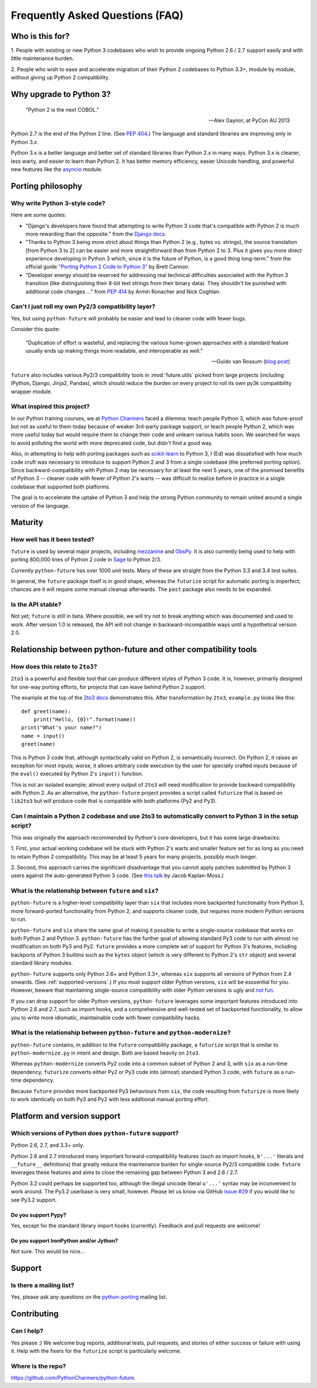 Frequently Asked Questions (FAQ)
********************************

Who is this for?
================

1. People with existing or new Python 3 codebases who wish to provide
ongoing Python 2.6 / 2.7 support easily and with little maintenance burden.

2. People who wish to ease and accelerate migration of their Python 2 codebases
to Python 3.3+, module by module, without giving up Python 2 compatibility.


Why upgrade to Python 3?
========================

.. epigraph::

   "Python 2 is the next COBOL."

   -- Alex Gaynor, at PyCon AU 2013

Python 2.7 is the end of the Python 2 line. (See `PEP 404
<http://www.python.org/peps/pep-0404/>`_.) The language and standard
libraries are improving only in Python 3.x.

Python 3.x is a better language and better set of standard libraries than
Python 2.x in many ways. Python 3.x is cleaner, less warty, and easier to
learn than Python 2. It has better memory efficiency, easier Unicode handling,
and powerful new features like the `asyncio
<https://docs.python.org/3/library/asyncio.html>`_ module.

.. Unicode handling is also much easier. For example, see `this page
.. <http://pythonhosted.org/kitchen/unicode-frustrations.html>`_
.. describing some of the problems with handling Unicode on Python 2 that
.. Python 3 mostly solves. 


Porting philosophy
==================

Why write Python 3-style code?
------------------------------

Here are some quotes:

- "Django's developers have found that attempting to write Python 3 code
  that's compatible with Python 2 is much more rewarding than the
  opposite." from the `Django docs
  <https://docs.djangoproject.com/en/dev/topics/python3/>`_.

- "Thanks to Python 3 being more strict about things than Python 2 (e.g.,
  bytes vs. strings), the source translation [from Python 3 to 2] can be
  easier and more straightforward than from Python 2 to 3. Plus it gives
  you more direct experience developing in Python 3 which, since it is
  the future of Python, is a good thing long-term." from the official
  guide `"Porting Python 2 Code to Python 3"
  <http://docs.python.org/2/howto/pyporting.html>`_ by Brett Cannon.

- "Developer energy should be reserved for addressing real technical
  difficulties associated with the Python 3 transition (like
  distinguishing their 8-bit text strings from their binary data). They
  shouldn't be punished with additional code changes ..." from `PEP 414
  <http://www.python.org/dev/peps/pep-0414/>`_ by Armin Ronacher and Nick
  Coghlan.


Can't I just roll my own Py2/3 compatibility layer?
---------------------------------------------------

Yes, but using ``python-future`` will probably be easier and lead to cleaner
code with fewer bugs.

Consider this quote:

.. epigraph::

   "Duplication of effort is wasteful, and replacing the various
   home-grown approaches with a standard feature usually ends up making
   things more readable, and interoperable as well."

   -- Guido van Rossum (`blog post <http://www.artima.com/weblogs/viewpost.jsp?thread=86641>`_)


``future`` also includes various Py2/3 compatibility tools in
:mod:`future.utils` picked from large projects (including IPython,
Django, Jinja2, Pandas), which should reduce the burden on every project to
roll its own py3k compatibility wrapper module.


What inspired this project?
---------------------------

In our Python training courses, we at `Python Charmers
<http://pythoncharmers.com>`_ faced a dilemma: teach people Python 3, which was
future-proof but not as useful to them today because of weaker 3rd-party
package support, or teach people Python 2, which was more useful today but
would require them to change their code and unlearn various habits soon. We
searched for ways to avoid polluting the world with more deprecated code, but
didn't find a good way.

Also, in attempting to help with porting packages such as `scikit-learn
<http://scikit-learn.org>`_ to Python 3, I (Ed) was dissatisfied with how much
code cruft was necessary to introduce to support Python 2 and 3 from a single
codebase (the preferred porting option). Since backward-compatibility with
Python 2 may be necessary for at least the next 5 years, one of the promised
benefits of Python 3 -- cleaner code with fewer of Python 2's warts -- was
difficult to realize before in practice in a single codebase that supported
both platforms.

The goal is to accelerate the uptake of Python 3 and help the strong Python
community to remain united around a single version of the language.


Maturity
========

How well has it been tested?
----------------------------

``future`` is used by several major projects, including `mezzanine
<http://mezzanine.jupo.org>`_ and `ObsPy <http://www.obspy.org>`_. It is also
currently being used to help with porting 800,000 lines of Python 2 code in
`Sage <http://sagemath.org>`_ to Python 2/3.

Currently ``python-future`` has over 1000 unit tests. Many of these are straight
from the Python 3.3 and 3.4 test suites.

In general, the ``future`` package itself is in good shape, whereas the
``futurize`` script for automatic porting is imperfect; chances are it will
require some manual cleanup afterwards. The ``past`` package also needs to be
expanded.


Is the API stable?
------------------

Not yet; ``future`` is still in beta. Where possible, we will try not to break
anything which was documented and used to work.  After version 1.0 is released,
the API will not change in backward-incompatible ways until a hypothetical
version 2.0.

..
    Are there any example of Python 2 packages ported to Python 3 using ``future`` and ``futurize``?
    ------------------------------------------------------------------------------------------------
    
    Yes, an example is the port of ``xlwt``, available `here
    <https://github.com/python-excel/xlwt/pull/32>`_.
    
    The code also contains backports for several Py3 standard library
    modules under ``future/standard_library/``.


Relationship between python-future and other compatibility tools
================================================================

How does this relate to ``2to3``?
---------------------------------

``2to3`` is a powerful and flexible tool that can produce different
styles of Python 3 code. It is, however, primarily designed for one-way
porting efforts, for projects that can leave behind Python 2 support.

The example at the top of the `2to3 docs
<http://docs.python.org/2/library/2to3.html>`_ demonstrates this.  After
transformation by ``2to3``, ``example.py`` looks like this::

    def greet(name):
        print("Hello, {0}!".format(name))
    print("What's your name?")
    name = input()
    greet(name)

This is Python 3 code that, although syntactically valid on Python 2,
is semantically incorrect. On Python 2, it raises an exception for
most inputs; worse, it allows arbitrary code execution by the user
for specially crafted inputs because of the ``eval()`` executed by Python
2's ``input()`` function.

This is not an isolated example; almost every output of ``2to3`` will need
modification to provide backward compatibility with Python 2. As an
alternative, the ``python-future`` project provides a script called
``futurize`` that is based on ``lib2to3`` but will produce code that is
compatible with both platforms (Py2 and Py3).


Can I maintain a Python 2 codebase and use 2to3 to automatically convert to Python 3 in the setup script?
---------------------------------------------------------------------------------------------------------

This was originally the approach recommended by Python's core developers,
but it has some large drawbacks:
    
1. First, your actual working codebase will be stuck with Python 2's
warts and smaller feature set for as long as you need to retain Python 2
compatibility. This may be at least 5 years for many projects, possibly
much longer.
    
2. Second, this approach carries the significant disadvantage that you
cannot apply patches submitted by Python 3 users against the
auto-generated Python 3 code. (See `this talk
<http://www.youtube.com/watch?v=xNZ4OVO2Z_E>`_ by Jacob Kaplan-Moss.)


What is the relationship between ``future`` and ``six``?
--------------------------------------------------------

``python-future`` is a higher-level compatibility layer than ``six`` that
includes more backported functionality from Python 3, more forward-ported
functionality from Python 2, and supports cleaner code, but requires more
modern Python versions to run.

``python-future`` and ``six`` share the same goal of making it possible to write
a single-source codebase that works on both Python 2 and Python 3.
``python-future`` has the further goal of allowing standard Py3 code to run with
almost no modification on both Py3 and Py2. ``future`` provides a more
complete set of support for Python 3's features, including backports of
Python 3 builtins such as the ``bytes`` object (which is very different
to Python 2's ``str`` object) and several standard library modules.

``python-future`` supports only Python 2.6+ and Python 3.3+, whereas ``six``
supports all versions of Python from 2.4 onwards. (See
:ref:`supported-versions`.) If you must support older Python versions,
``six`` will be esssential for you. However, beware that maintaining
single-source compatibility with older Python versions is ugly and `not
fun <http://lucumr.pocoo.org/2013/5/21/porting-to-python-3-redux/>`_.

If you can drop support for older Python versions, ``python-future`` leverages
some important features introduced into Python 2.6 and 2.7, such as
import hooks, and a comprehensive and well-tested set of backported
functionality, to allow you to write more idiomatic, maintainable code with
fewer compatibility hacks.


What is the relationship between ``python-future`` and ``python-modernize``?
----------------------------------------------------------------------------

``python-future`` contains, in addition to the ``future`` compatibility
package, a ``futurize`` script that is similar to ``python-modernize.py``
in intent and design. Both are based heavily on ``2to3``.
    
Whereas ``python-modernize`` converts Py2 code into a common subset of
Python 2 and 3, with ``six`` as a run-time dependency, ``futurize``
converts either Py2 or Py3 code into (almost) standard Python 3 code,
with ``future`` as a run-time dependency.

Because ``future`` provides more backported Py3 behaviours from ``six``,
the code resulting from ``futurize`` is more likely to work
identically on both Py3 and Py2 with less additional manual porting
effort.


Platform and version support
============================

.. _supported-versions:

Which versions of Python does ``python-future`` support?
--------------------------------------------------------

Python 2.6, 2.7, and 3.3+ only.

Python 2.6 and 2.7 introduced many important forward-compatibility
features (such as import hooks, ``b'...'`` literals and ``__future__``
definitions) that greatly reduce the maintenance burden for single-source
Py2/3 compatible code. ``future`` leverages these features and aims to
close the remaining gap between Python 3 and 2.6 / 2.7.

Python 3.2 could perhaps be supported too, although the illegal unicode
literal ``u'...'`` syntax may be inconvenient to work around. The Py3.2
userbase is very small, however. Please let us know via GitHub `issue #29
<https://github.com/PythonCharmers/python-future/issues/29>`_ if you
would like to see Py3.2 support.


Do you support Pypy?
~~~~~~~~~~~~~~~~~~~~

Yes, except for the standard library import hooks (currently). Feedback
and pull requests are welcome!


Do you support IronPython and/or Jython?
~~~~~~~~~~~~~~~~~~~~~~~~~~~~~~~~~~~~~~~~

Not sure. This would be nice...


.. _support:

Support
=======

Is there a mailing list?
------------------------

Yes, please ask any questions on the `python-porting
<https://mail.python.org/mailman/listinfo/python-porting>`_ mailing list.


.. _contributing:

Contributing
============

Can I help?
-----------

Yes please :) We welcome bug reports, additional tests, pull requests,
and stories of either success or failure with using it. Help with the fixers
for the ``futurize`` script is particularly welcome.


Where is the repo?
------------------

`<https://github.com/PythonCharmers/python-future>`_.

